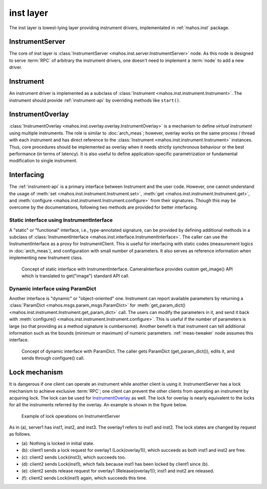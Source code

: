 inst layer
==========

The inst layer is lowest-lying layer providing instrument drivers, implementated in :ref:`mahos.inst` package.

InstrumentServer
----------------

The core of inst layer is :class:`InstrumentServer <mahos.inst.server.InstrumentServer>` node.
As this node is designed to serve :term:`RPC` of arbitrary the instrument drivers,
one doesn't need to implement a :term:`node` to add a new driver.

Instrument
----------

An instrument driver is implemented as a subclass of :class:`Instrument <mahos.inst.instrument.Instrument>`.
The instrument should provide :ref:`instrument-api` by overriding methods like ``start()``.

InstrumentOverlay
-----------------

:class:`InstrumentOverlay <mahos.inst.overlay.overlay.InstrumentOverlay>` is a mechanism to define `virtual instrument` using multiple instruments.
The role is similar to :doc:`arch_meas`; however, overlay works on the same process / thread with each instrument and has direct reference to the :class:`Instrument <mahos.inst.instrument.Instrument>` instances.
Thus, core procedures should be implemented as overlay when it needs strictly synchronous behaviour or the best performance (in terms of latency).
It is also useful to define application-specific parametrization or fundamental modification to single instrument.

Interfacing
-----------

The :ref:`instrument-api` is a primary interface between Instrument and the user code.
However, one cannot understand the usage of :meth:`set <mahos.inst.instrument.Instrument.set>`,
:meth:`get <mahos.inst.instrument.Instrument.get>`, and :meth:`configure <mahos.inst.instrument.Instrument.configure>` from their signatures.
Though this may be overcome by the documentations, following two methods are provided for better interfacing.

.. _inst-instrument-interface:

Static interface using InstrumentInterface
^^^^^^^^^^^^^^^^^^^^^^^^^^^^^^^^^^^^^^^^^^

A "static" or "functional" interface, i.e., type-annotated signature, can be provided by defining additional methods in a subclass of
:class:`InstrumentInterface <mahos.inst.interface.InstrumentInterface>`.
The caller can use the InstrumentInterface as a proxy for InstrumentClient.
This is useful for interfacing with static codes (measurement logics in :doc:`arch_meas`),
and configuration with small number of parameters.
It also serves as reference information when implementing new Instrument class.

.. figure:: ./img/mahos-instrument-interf.svg
   :alt: Concept of static interface with InstrumentInterface
   :width: 90%

   Concept of static interface with InstrumentInterface.
   CameraInterface provides custom get_image() API
   which is translated to get("image") standard API call.

.. _inst-params-interface:

Dynamic interface using ParamDict
^^^^^^^^^^^^^^^^^^^^^^^^^^^^^^^^^

Another interface is "dynamic" or "object-oriented" one.
Instrument can report available parameters by returning a :class:`ParamDict <mahos.msgs.param_msgs.ParamDict>`
for :meth:`get_param_dict() <mahos.inst.instrument.Instrument.get_param_dict>` call.
The users can modify the parameters in it, and send it back with :meth:`configure() <mahos.inst.instrument.Instrument.configure>`.
This is useful if the number of parameters is large (so that providing as a method signature is cumbersome).
Another benefit is that instrument can tell additional information such as
the bounds (minimum or maximum) of numeric parameters.
:ref:`meas-tweaker` node assumes this interface.

.. figure:: ./img/mahos-pd-interf.svg
   :alt: Concept of dynamic interface with ParamDict
   :width: 90%

   Concept of dynamic interface with ParamDict.
   The caller gets ParamDict (get_param_dict()), edits it, and sends through configure() call.

Lock mechanism
--------------

It is dangerous if one client can operate an instrument while another client is using it.
InstrumentServer has a lock mechanism to achieve exclusive :term:`RPC`;
one client can prevent the other clients from operating an instrument by acquiring lock.
The lock can be used for `InstrumentOverlay`_ as well.
The lock for overlay is nearly equivalent to the locks for all the instruments referred by the overlay.
An example is shown in the figure below.

.. figure:: ./img/mahos-instrument-lock.svg
   :alt: Example of lock operations on InstrumentServer
   :width: 90%

   Example of lock operations on InstrumentServer

As in (a), server1 has inst1, inst2, and inst3.
The overlay1 refers to inst1 and inst2.
The lock states are changed by request as follows.

* (a): Nothing is locked in initial state.
* (b): client1 sends a lock request for overlay1 (Lock(overlay1)), which succeeds as both inst1 and inst2 are free.
* (c): client2 sends Lock(inst3), which succeeds too.
* (d): client2 sends Lock(inst1), which fails because inst1 has been locked by client1 since (b).
* (e): client2 sends release request for overlay1 (Release(overlay1)); inst1 and inst2 are released.
* (f): client2 sends Lock(inst1) again, which succeeds this time.
